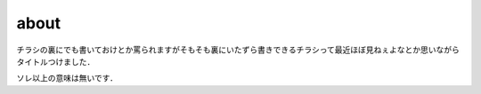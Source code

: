 .. comment: chars from Lv1 to Lv6: #*=-^"

################################################################
about
################################################################


チラシの裏にでも書いておけとか罵られますがそもそも裏にいたずら書きできるチラシって最近ほぼ見ねぇよなとか思いながらタイトルつけました．

ソレ以上の意味は無いです．

